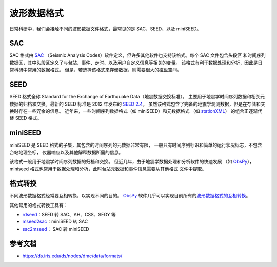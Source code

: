 波形数据格式
============

日常科研中，我们会接触不同的波形数据文件格式，最常见的是 SAC、SEED、以及 miniSEED。

SAC
---

SAC 格式由 `SAC <https://ds.iris.edu/ds/nodes/dmc/software/downloads/SAC/>`__
（Seismic Analysis Codes）软件定义，但许多其他软件也支持该格式。每个 SAC 文件包含头段区
和时间序列数据区，其中头段区定义了与台站、事件、走时、以及用户自定义信息等相关的变量。
该格式有利于数据处理和分析，因此是日常科研中常用的数据格式。
但是，若选择该格式来存储数据，则需要很大的磁盘空间。

SEED
----

SEED 格式全称 Standard for the Exchange of Earthquake Data（地震数据交换标准），
主要用于地震学时间序列数据和相关元数据的归档和交换。最新的 SEED 标准是 2012 年发布的
`SEED 2.4 <http://www.fdsn.org/pdf/SEEDManual_V2.4.pdf>`__。
虽然该格式包含了完备的地震学观测数据，但是在存储和交换时存在一些冗余的信息。
近年来，一些时间序列数据格式（如 miniSEED）和元数据格式
（如 `stationXML <https://www.fdsn.org/xml/station/>`__）
的组合正逐渐代替 SEED 格式。

miniSEED
--------

miniSEED 是 SEED 格式的子集，其包含的时间序列的元数据非常有限，
一般只有时间序列标识和简单的运行状况标志，不包含台站地理坐标，
仪器响应以及其他解释数据所需的信息。

该格式一般用于地震学时间序列数据的归档和交换。
但近几年，由于地震学数据处理和分析软件的快速发展
（如 `ObsPy <https://github.com/obspy/obspy/wiki>`__），
miniseed 格式也常用于数据处理和分析，此时台站元数据和事件信息需要从其他格式
文件中提取。

格式转换
--------

不同波形数据格式经常要互相转换，以实现不同的目的。
`ObsPy <https://github.com/obspy/obspy/wiki>`__ 软件几乎可以实现目前所有的\
`波形数据格式的互相转换 <https://docs.obspy.org/master/packages/index.html>`__。

其他常用的格式转换工具有：

- `rdseed <https://github.com/iris-edu-legacy/rdseed>`__：SEED 转 SAC、AH、CSS、SEGY 等
- `mseed2sac <https://github.com/iris-edu/mseed2sac>`__：miniSEED 转 SAC
- `sac2mseed <https://seiscode.iris.washington.edu/projects/sac2mseed>`__： SAC 转 miniSEED

参考文档
--------

- https://ds.iris.edu/ds/nodes/dmc/data/formats/
